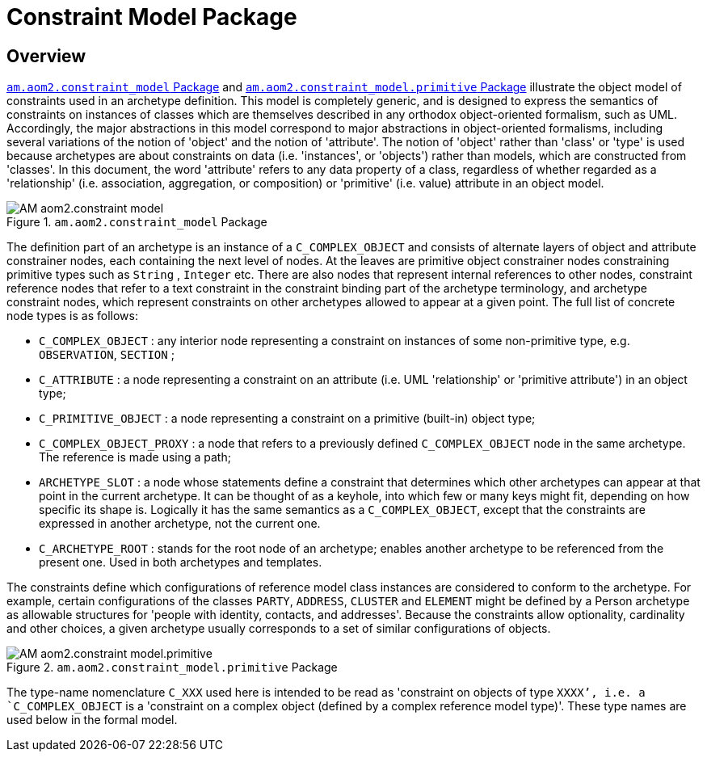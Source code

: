 = Constraint Model Package

== Overview

<<constraint_model>> and <<constraint_model_primitive>> illustrate the object model of constraints used in an archetype definition. This model is completely generic, and is designed to express the semantics of constraints on instances of classes which are themselves described in any orthodox object-oriented formalism, such as UML. Accordingly, the major abstractions in this model correspond to major abstractions in object-oriented formalisms, including several variations of the notion of 'object' and the notion of 'attribute'. The notion of 'object' rather than 'class' or 'type' is used because archetypes are about constraints on data (i.e. 'instances', or 'objects') rather than models, which are constructed from 'classes'. In this document, the word 'attribute' refers to any data property of a class, regardless of whether regarded as a 'relationship' (i.e. association, aggregation, or composition) or 'primitive' (i.e. value) attribute in an object model.

[.text-center]
.`am.aom2.constraint_model` Package
image::{uml_diagrams_uri}/AM-aom2.constraint_model.svg[id=constraint_model, align="center"]

The definition part of an archetype is an instance of a `C_COMPLEX_OBJECT` and consists of alternate layers of object and attribute constrainer nodes, each containing the next level of nodes. At the leaves are primitive object constrainer nodes constraining primitive types such as `String` , `Integer` etc. There are also nodes that represent internal references to other nodes, constraint reference nodes that refer to a text constraint in the constraint binding part of the archetype terminology, and archetype constraint nodes, which represent constraints on other archetypes allowed to appear at a given point. The full list of concrete node types is as follows:

* `C_COMPLEX_OBJECT` : any interior node representing a constraint on instances of some non-primitive type, e.g. `OBSERVATION`, `SECTION` ;
* `C_ATTRIBUTE` : a node representing a constraint on an attribute (i.e. UML 'relationship' or 'primitive attribute') in an object type;
* `C_PRIMITIVE_OBJECT` : a node representing a constraint on a primitive (built-in) object type;
* `C_COMPLEX_OBJECT_PROXY` : a node that refers to a previously defined `C_COMPLEX_OBJECT` node in the same archetype. The reference is made using a path;
* `ARCHETYPE_SLOT` : a node whose statements define a constraint that determines which other archetypes can appear at that point in the current archetype. It can be thought of as a keyhole, into which few or many keys might fit, depending on how specific its shape is. Logically it has the same semantics as a `C_COMPLEX_OBJECT`, except that the constraints are expressed in another archetype, not the current one.
* `C_ARCHETYPE_ROOT` : stands for the root node of an archetype; enables another archetype to be referenced from the present one. Used in both archetypes and templates.

The constraints define which configurations of reference model class instances are considered to conform to the archetype. For example, certain configurations of the classes `PARTY`, `ADDRESS`, `CLUSTER` and `ELEMENT` might be defined by a Person archetype as allowable structures for 'people with identity, contacts, and addresses'. Because the constraints allow optionality, cardinality and other choices, a given archetype usually corresponds to a set of similar configurations of objects.

[.text-center]
.`am.aom2.constraint_model.primitive` Package
image::{uml_diagrams_uri}/AM-aom2.constraint_model.primitive.svg[id=constraint_model_primitive, align="center"]

The type-name nomenclature `C_XXX` used here is intended to be read as 'constraint on objects of type `XXXX`', i.e. a `C_COMPLEX_OBJECT` is a 'constraint on a complex object (defined by a complex reference model type)'. These type names are used below in the formal model.
